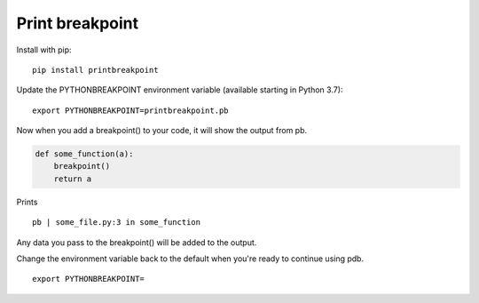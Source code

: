 Print breakpoint
============================

Install with pip:

::

    pip install printbreakpoint

Update the PYTHONBREAKPOINT environment variable (available starting in Python
3.7):

::

    export PYTHONBREAKPOINT=printbreakpoint.pb

Now when you add a breakpoint() to your code, it will show the output from pb.

.. code:: python

    def some_function(a):
        breakpoint()
        return a

Prints

::

    pb | some_file.py:3 in some_function

Any data you pass to the breakpoint() will be added to the output.

Change the environment variable back to the default when you're ready to
continue using pdb.

::

    export PYTHONBREAKPOINT=
    
